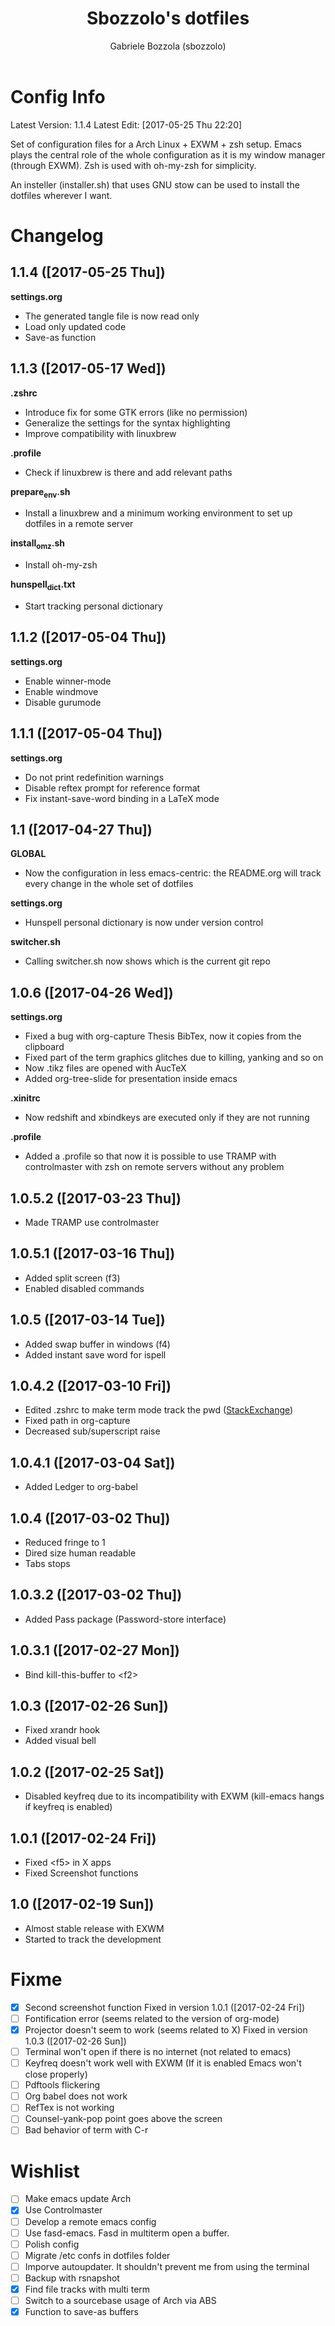 #+TITLE: Sbozzolo's dotfiles
#+AUTHOR: Gabriele Bozzola (sbozzolo)
#+EMAIL: sbozzolator@gmail.com

* Config Info
Latest Version: 1.1.4
Latest Edit: [2017-05-25 Thu 22:20]

Set of configuration files for a Arch Linux + EXWM + zsh setup. Emacs plays the
central role of the whole configuration as it is my window manager (through
EXWM). Zsh is used with oh-my-zsh for simplicity.

An insteller (installer.sh) that uses GNU stow can be used to install the dotfiles
wherever I want.

* Changelog
** 1.1.4 ([2017-05-25 Thu])
   *settings.org*
   - The generated tangle file is now read only
   - Load only updated code
   - Save-as function
** 1.1.3 ([2017-05-17 Wed])
   *.zshrc*
   - Introduce fix for some GTK errors (like no permission)
   - Generalize the settings for the syntax highlighting
   - Improve compatibility with linuxbrew
   *.profile*
   - Check if linuxbrew is there and add relevant paths
   *prepare_env.sh*
   - Install a linuxbrew and a minimum working environment to
     set up dotfiles in a remote server
   *install_omz.sh*
   - Install oh-my-zsh
   *hunspell_dict.txt*
   - Start tracking personal dictionary
** 1.1.2 ([2017-05-04 Thu])
   *settings.org*
   - Enable winner-mode
   - Enable windmove
   - Disable gurumode
** 1.1.1 ([2017-05-04 Thu])
   *settings.org*
   - Do not print redefinition warnings
   - Disable reftex prompt for reference format
   - Fix instant-save-word binding in a LaTeX mode
** 1.1 ([2017-04-27 Thu])
   *GLOBAL*
   - Now the configuration in less emacs-centric: the README.org
     will track every change in the whole set of dotfiles
   *settings.org*
   - Hunspell personal dictionary is now under version control
   *switcher.sh*
   - Calling switcher.sh now shows which is the current git repo
** 1.0.6 ([2017-04-26 Wed])
   *settings.org*
   - Fixed a bug with org-capture Thesis BibTex, now
     it copies from the clipboard
   - Fixed part of the term graphics glitches due to killing,
     yanking and so on
   - Now .tikz files are opened with AucTeX
   - Added org-tree-slide for presentation inside emacs
   *.xinitrc*
   - Now redshift and xbindkeys are executed only
     if they are not running
   *.profile*
   - Added a .profile so that now it is possible to use
     TRAMP with controlmaster with zsh on remote servers
     without any problem
** 1.0.5.2 ([2017-03-23 Thu])
   - Made TRAMP use controlmaster
** 1.0.5.1 ([2017-03-16 Thu])
   - Added split screen (f3)
   - Enabled disabled commands
** 1.0.5 ([2017-03-14 Tue])
   - Added swap buffer in windows (f4)
   - Added instant save word for ispell
** 1.0.4.2 ([2017-03-10 Fri])
   - Edited .zshrc to make term mode
     track the pwd ([[http://stackoverflow.com/questions/3508387/how-can-i-have-term-el-ansi-term-track-directories-if-using-anyhting-other-tha][StackExchange]])
   - Fixed path in org-capture
   - Decreased sub/superscript raise
** 1.0.4.1 ([2017-03-04 Sat])
   - Added Ledger to org-babel
** 1.0.4 ([2017-03-02 Thu])
   - Reduced fringe to 1
   - Dired size human readable
   - Tabs stops
** 1.0.3.2 ([2017-03-02 Thu])
   - Added Pass package (Password-store interface)
** 1.0.3.1 ([2017-02-27 Mon])
   - Bind kill-this-buffer to <f2>
** 1.0.3 ([2017-02-26 Sun])
   - Fixed xrandr hook
   - Added visual bell
** 1.0.2 ([2017-02-25 Sat])
   - Disabled keyfreq due to its incompatibility with EXWM
     (kill-emacs hangs if keyfreq is enabled)
** 1.0.1 ([2017-02-24 Fri])
   - Fixed <f5> in X apps
   - Fixed Screenshot functions
** 1.0 ([2017-02-19 Sun])
   - Almost stable release with EXWM
   - Started to track the development
* Fixme
  - [X] Second screenshot function
    Fixed in version 1.0.1 ([2017-02-24 Fri])
  - [ ] Fontification error (seems related to the version of org-mode)
  - [X] Projector doesn't seem to work (seems related to X)
    Fixed in version 1.0.3 ([2017-02-26 Sun])
  - [ ] Terminal won't open if there is no internet (not related to emacs)
  - [ ] Keyfreq doesn't work well with EXWM (If it is enabled Emacs won't close properly)
  - [ ] Pdftools flickering
  - [ ] Org babel does not work
  - [ ] RefTex is not working
  - [ ] Counsel-yank-pop point goes above the screen
  - [ ] Bad behavior of term with C-r
* Wishlist
  - [ ] Make emacs update Arch
  - [X] Use Controlmaster
  - [ ] Develop a remote emacs config
  - [ ] Use fasd-emacs. Fasd in multiterm open a buffer.
  - [ ] Polish config
  - [ ] Migrate /etc confs in dotfiles folder
  - [ ] Imporve autoupdater. It shouldn't prevent me
        from using the terminal
  - [ ] Backup with rsnapshot
  - [X] Find file tracks with multi term
  - [ ] Switch to a sourcebase usage of Arch via ABS
  - [X] Function to save-as buffers
